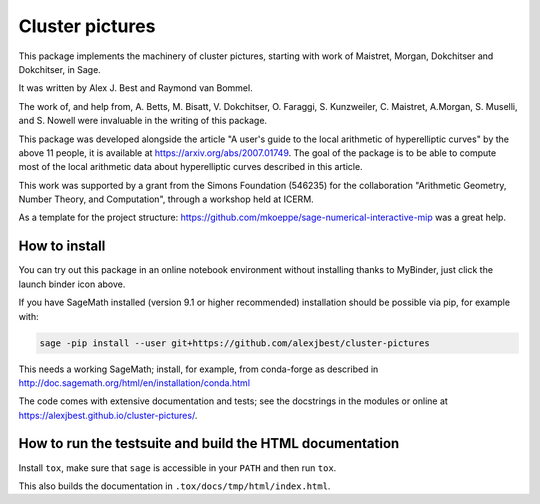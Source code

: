 =====================================================================================
Cluster pictures
=====================================================================================

.. image:: https://github.com/alexjbest/cluster-pictures/workflows/Build%20and%20test%20Python%20package/badge.svg
   :alt: [Build and test Python package]
   :target: https://github.com/alexjbest/cluster-pictures/actions/

.. image:: https://mybinder.org/badge_logo.svg
 :target: https://mybinder.org/v2/gh/alexjbest/cluster-pictures/master?filepath=notebooks%2Fdemo.ipynb

.. image:: https://zenodo.org/badge/DOI/10.5281/zenodo.4046981.svg
 :alt: [DOI]
 :target: https://doi.org/10.5281/zenodo.4046981


.. intro

This package implements the machinery of cluster pictures, starting with work of Maistret, Morgan, Dokchitser and Dokchitser, in Sage.

It was written by Alex J. Best and Raymond van Bommel.

The work of, and help from, A. Betts, M. Bisatt, V. Dokchitser, O. Faraggi, S. Kunzweiler, C. Maistret, A.Morgan, S. Muselli, and S. Nowell were invaluable in the writing of this package.

This package was developed alongside the article "A user's guide to the local arithmetic of hyperelliptic curves" by the above 11 people, it is available at https://arxiv.org/abs/2007.01749. The goal of the package is to be able to compute most of the local arithmetic data about hyperelliptic curves described in this article.

This work was supported by a grant from the Simons Foundation (546235) for the collaboration "Arithmetic Geometry, Number Theory, and Computation", through a workshop held at ICERM.

As a template for the project structure: https://github.com/mkoeppe/sage-numerical-interactive-mip was a great help.

How to install
==============

You can try out this package in an online notebook environment without installing thanks to MyBinder, just click the launch binder icon above.

If you have SageMath installed (version 9.1 or higher recommended) installation should be possible via pip, for example with:

.. code-block:: shell-session

    sage -pip install --user git+https://github.com/alexjbest/cluster-pictures

This needs a working SageMath; install, for example, from conda-forge as
described in http://doc.sagemath.org/html/en/installation/conda.html

The code comes with extensive documentation and tests; see the
docstrings in the modules or online at https://alexjbest.github.io/cluster-pictures/.

How to run the testsuite and build the HTML documentation
=========================================================

Install ``tox``, make sure that ``sage`` is accessible in your ``PATH``
and then run ``tox``.

This also builds the documentation in ``.tox/docs/tmp/html/index.html``.
